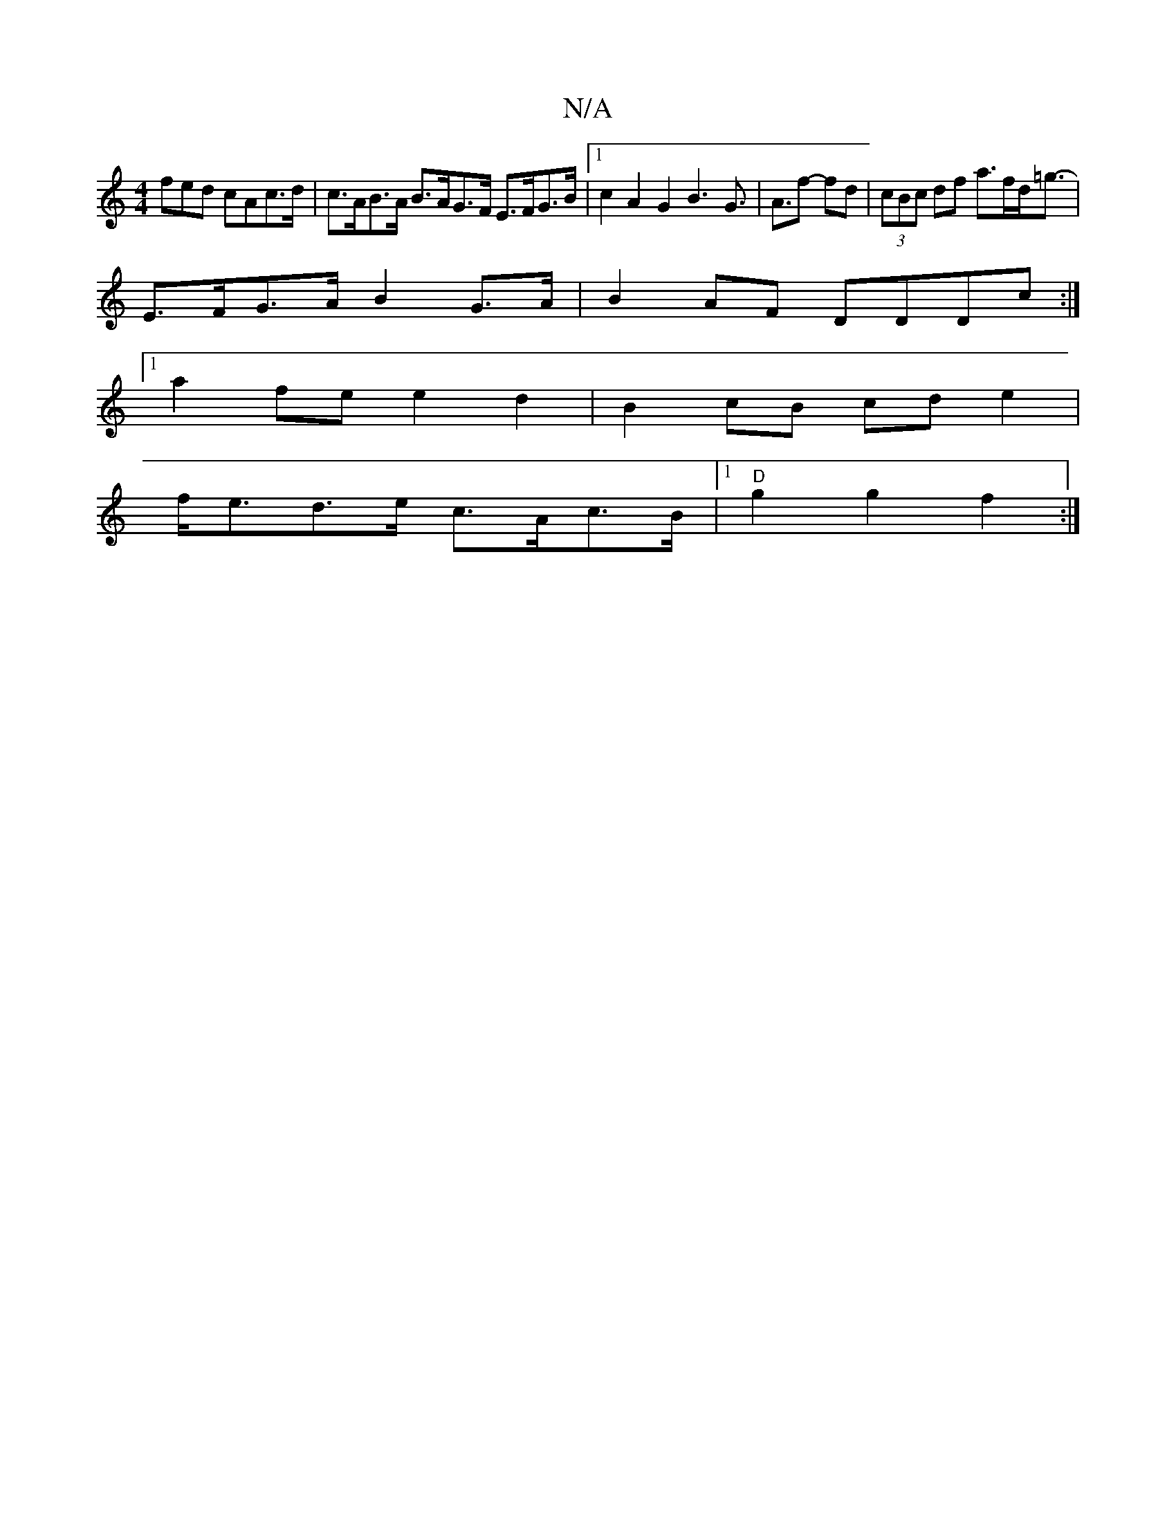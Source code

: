X:1
T:N/A
M:4/4
R:N/A
K:Cmajor
3fed cAc>d | c>AB>A B>AG>F E>FG>B |1 c2 A2 G2 B3G|>A3f -fd|(3cBc df a>fd<=g- |
E>FG>A B2G>A|B2AF DDDc:|
[1 a2 fe e2d2|B2cB cde2|
f<ed>e c>Ac>B|1 "D"g2 g2 f2 :|

|:e | fe>e f2 g2 | fedf eAef | ggeg cAA